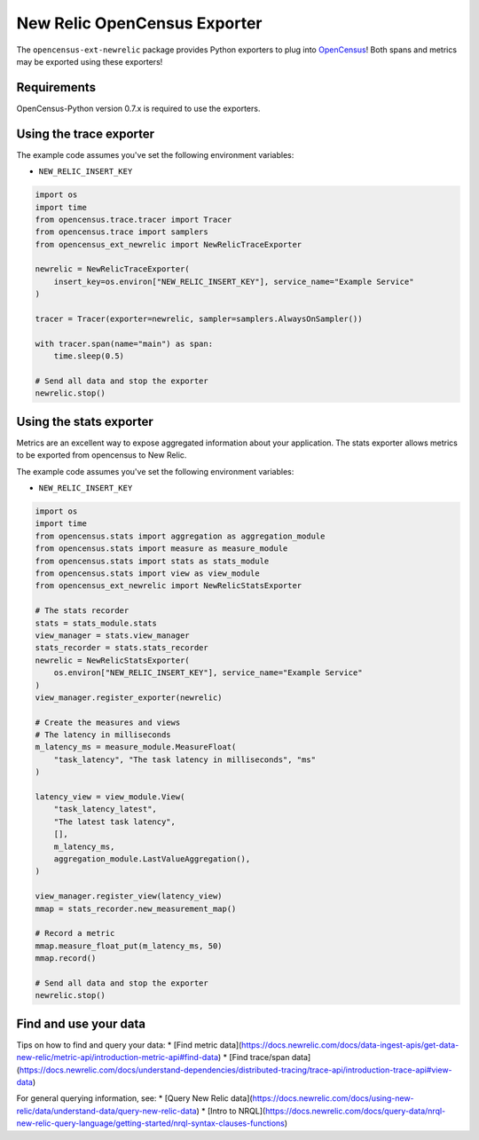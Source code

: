 New Relic OpenCensus Exporter
=============================

|ci| |docs| |black|

.. |ci| image:: https://github.com/newrelic/newrelic-opencensus-exporter-python/workflows/Tests/badge.svg
    :target: https://github.com/newrelic/newrelic-opencensus-exporter-python/actions?query=workflow%3ATests

.. |docs| image:: https://img.shields.io/badge/docs-available-brightgreen.svg
    :target: https://newrelic.github.io/newrelic-opencensus-exporter-python/

.. |black| image:: https://img.shields.io/badge/code%20style-black-000000.svg
    :target: https://github.com/psf/black


The ``opencensus-ext-newrelic`` package provides Python exporters to plug into
`OpenCensus`_! Both spans and metrics may be exported using these exporters!

.. _OpenCensus: https://opencensus.io


Requirements
------------

OpenCensus-Python version 0.7.x is required to use the exporters.

Using the trace exporter
------------------------

The example code assumes you've set the following environment variables:

* ``NEW_RELIC_INSERT_KEY``

.. code-block:: python

    import os
    import time
    from opencensus.trace.tracer import Tracer
    from opencensus.trace import samplers
    from opencensus_ext_newrelic import NewRelicTraceExporter

    newrelic = NewRelicTraceExporter(
        insert_key=os.environ["NEW_RELIC_INSERT_KEY"], service_name="Example Service"
    )

    tracer = Tracer(exporter=newrelic, sampler=samplers.AlwaysOnSampler())

    with tracer.span(name="main") as span:
        time.sleep(0.5)

    # Send all data and stop the exporter
    newrelic.stop()


Using the stats exporter
------------------------

Metrics are an excellent way to expose aggregated information about your
application. The stats exporter allows metrics to be exported from opencensus
to New Relic.

The example code assumes you've set the following environment variables:

* ``NEW_RELIC_INSERT_KEY``

.. code-block:: python

    import os
    import time
    from opencensus.stats import aggregation as aggregation_module
    from opencensus.stats import measure as measure_module
    from opencensus.stats import stats as stats_module
    from opencensus.stats import view as view_module
    from opencensus_ext_newrelic import NewRelicStatsExporter

    # The stats recorder
    stats = stats_module.stats
    view_manager = stats.view_manager
    stats_recorder = stats.stats_recorder
    newrelic = NewRelicStatsExporter(
        os.environ["NEW_RELIC_INSERT_KEY"], service_name="Example Service"
    )
    view_manager.register_exporter(newrelic)

    # Create the measures and views
    # The latency in milliseconds
    m_latency_ms = measure_module.MeasureFloat(
        "task_latency", "The task latency in milliseconds", "ms"
    )

    latency_view = view_module.View(
        "task_latency_latest",
        "The latest task latency",
        [],
        m_latency_ms,
        aggregation_module.LastValueAggregation(),
    )

    view_manager.register_view(latency_view)
    mmap = stats_recorder.new_measurement_map()

    # Record a metric
    mmap.measure_float_put(m_latency_ms, 50)
    mmap.record()

    # Send all data and stop the exporter
    newrelic.stop()


Find and use your data
------------

Tips on how to find and query your data:
* [Find metric data](https://docs.newrelic.com/docs/data-ingest-apis/get-data-new-relic/metric-api/introduction-metric-api#find-data)
* [Find trace/span data](https://docs.newrelic.com/docs/understand-dependencies/distributed-tracing/trace-api/introduction-trace-api#view-data)

For general querying information, see:
* [Query New Relic data](https://docs.newrelic.com/docs/using-new-relic/data/understand-data/query-new-relic-data)
* [Intro to NRQL](https://docs.newrelic.com/docs/query-data/nrql-new-relic-query-language/getting-started/nrql-syntax-clauses-functions)
